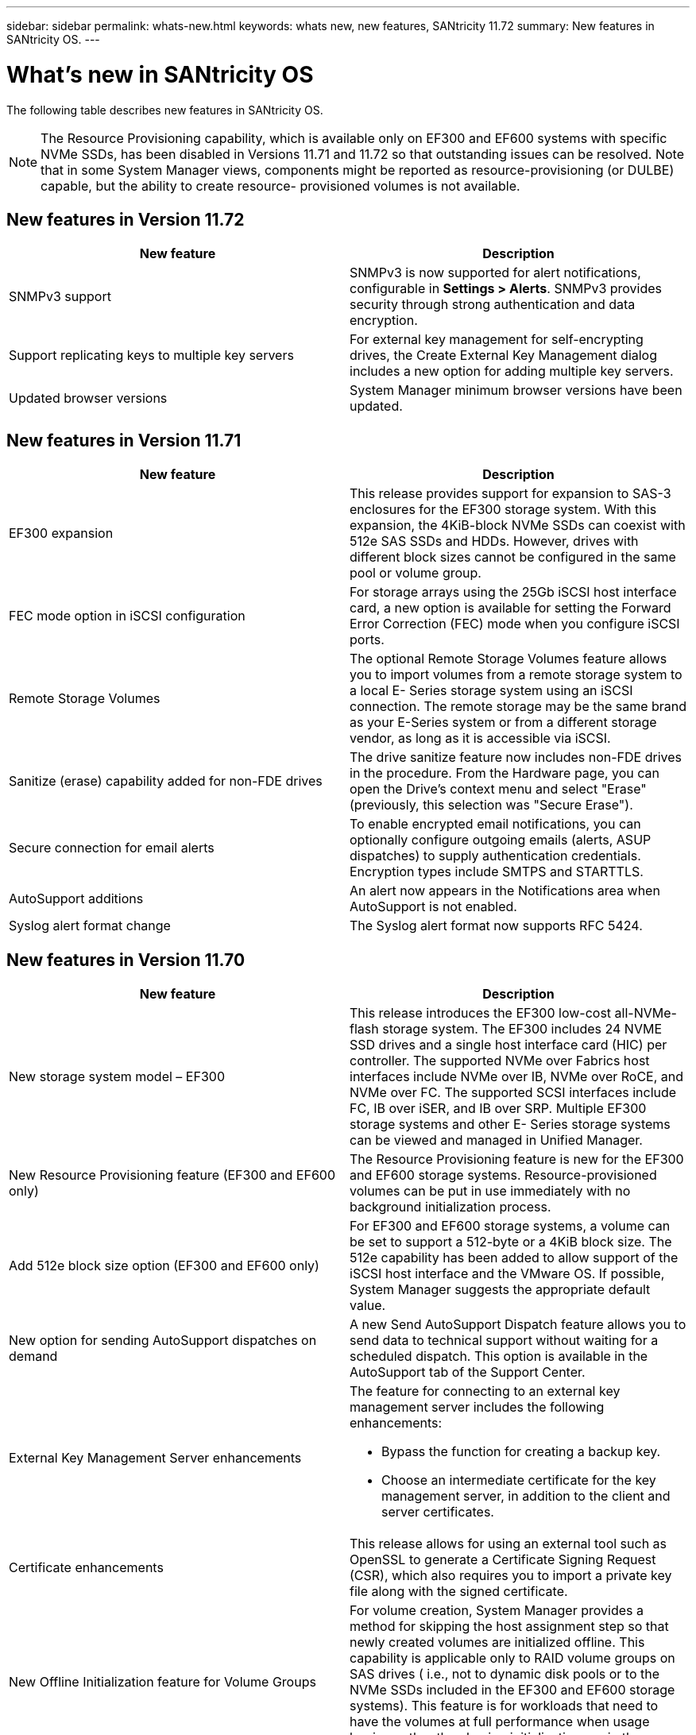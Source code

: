 ---
sidebar: sidebar
permalink: whats-new.html
keywords: whats new, new features, SANtricity 11.72
summary: New features in SANtricity OS.
---

= What's new in SANtricity OS

[.lead]
The following table describes new features in SANtricity OS.

NOTE: The Resource Provisioning capability, which is available only on
EF300 and EF600 systems with specific NVMe SSDs, has been disabled in Versions 11.71 and 11.72 so that outstanding issues can be resolved. Note that in some System Manager views, components might be reported as resource-provisioning (or DULBE) capable, but the ability to create
resource- provisioned volumes is not available.

== New features in Version 11.72

[cols=",",options="header",]
|===
|New feature |Description
|SNMPv3 support |SNMPv3 is now supported for alert notifications, configurable in *Settings > Alerts*. SNMPv3 provides security through strong authentication and data encryption.

|Support replicating keys to multiple key servers |For external key management for self-encrypting drives, the Create External Key Management dialog includes a new option for adding multiple key servers.

|Updated browser versions |System Manager minimum browser versions have been updated.

|===

== New features in Version 11.71

[cols=",",options="header",]
|===
|New feature |Description
|EF300 expansion |This release provides support for expansion to SAS-3
enclosures for the EF300 storage system. With this expansion, the
4KiB-block NVMe SSDs can coexist with 512e SAS SSDs and HDDs. However,
drives with different block sizes cannot be configured in the same pool
or volume group.

|FEC mode option in iSCSI configuration |For storage arrays using the
25Gb iSCSI host interface card, a new option is available for setting
the Forward Error Correction (FEC) mode when you configure iSCSI ports.

|Remote Storage Volumes |The optional Remote Storage Volumes feature
allows you to import volumes from a remote storage system to a local E-
Series storage system using an iSCSI connection. The remote storage may
be the same brand as your E-Series system or from a different storage
vendor, as long as it is accessible via iSCSI.

|Sanitize (erase) capability added for non-FDE drives

|The drive
sanitize feature now includes non-FDE drives in the procedure. From the
Hardware page, you can open the Drive's context menu and select "Erase"
(previously, this selection was "Secure Erase").

|Secure connection for email alerts |To enable encrypted email
notifications, you can optionally configure outgoing emails (alerts,
ASUP dispatches) to supply authentication credentials. Encryption types
include SMTPS and STARTTLS.

|AutoSupport additions |An alert now appears in the Notifications area
when AutoSupport is not enabled.

|Syslog alert format change |The Syslog alert format now supports RFC
5424.
|===

== New features in Version 11.70

[cols=",",options="header",]
|===
a|New feature a|Description

|New storage system model – EF300 a|This release introduces the EF300 low-cost all-NVMe-flash storage system. The EF300 includes 24 NVME SSD drives and a single host interface card (HIC) per controller. The supported NVMe over Fabrics host interfaces include NVMe over IB, NVMe over RoCE, and NVMe over FC. The supported SCSI interfaces include FC, IB over iSER, and IB over SRP. Multiple EF300 storage systems and other
E- Series storage systems can be viewed and managed in Unified Manager.

|New Resource Provisioning feature (EF300 and EF600 only) |The Resource
Provisioning feature is new for the EF300 and EF600 storage systems.
Resource-provisioned volumes can be put in use immediately with no
background initialization process.

|Add 512e block size option (EF300 and EF600 only)

|For EF300 and EF600
storage systems, a volume can be set to support a 512-byte or a 4KiB
block size. The 512e capability has been added to allow support of the
iSCSI host interface and the VMware OS. If possible, System Manager
suggests the appropriate default value.

|New option for sending AutoSupport dispatches on demand |A new Send
AutoSupport Dispatch feature allows you to send data to technical
support without waiting for a scheduled dispatch. This option is
available in the AutoSupport tab of the Support Center.

|External Key Management Server enhancements a|
The feature for connecting to an external key management server includes
the following enhancements:

* Bypass the function for creating a backup key.

* Choose an intermediate certificate for the key management server, in addition to the client and server certificates.

|Certificate enhancements |This release allows for using an external
tool such as OpenSSL to generate a Certificate Signing Request (CSR),
which also requires you to import a private key file along with the
signed certificate.

|New Offline Initialization feature for Volume Groups |For volume
creation, System Manager provides a method for skipping the host
assignment step so that newly created volumes are initialized offline.
This capability is applicable only to RAID volume groups on SAS drives (
i.e., not to dynamic disk pools or to the NVMe SSDs included in the
EF300 and EF600 storage systems). This feature is for workloads that
need to have the volumes at full performance when usage begins, rather
than having initialization run in the background.

|New Collect Configuration Data feature

|This new feature saves RAID configuration data from the controller, which includes all data for volume groups and disk pools (the same information as the CLI command for save storageArray dbmDatabase). This capability has been added to aid technical support and is located in the Diagnostics tab of the
Support Center.

|Change default preservation capacity for disk pools in 12 drive case
|Previously, a 12-drive disk pool was created with enough preservation
(spare) capacity to cover two drives. The default is now changed to
handle a single drive failure to offer a more cost-effective small pool
default.
|===

== New features in Version 11.62

[cols=",",options="header",]
|===
|New feature |Description
|Downloadable CLI |System Manager for the E5700, EF570, E2800, and EF280
arrays now includes the ability to download and install the SANtricity
command line interface (CLI) via a link in the *Settings* > *System* >
*Add-ons* page. This is the https-based version of the CLI (also
referred to as "Secure CLI"). This capability was previously released
with the EF600 array.

|Mirroring configuration changes in System Manager and Unified Manager
|The tasks for configuring synchronous and asynchronous mirrored pairs
have moved from System Manager to Unified Manager. All other tasks for
managing mirrored pairs remain in System Manager.

|New 200Gb-capable HIC (EF600 arrays only) |This release adds a new
200Gb-capable HIC for EF600 storage arrays. Interfaces supported are
NVMe/IB, NVMe/RoCE, and iSER/IB. Additionally, 100Gb SRP/IB is
supported.

|Additional options on 100Gb HIC (EF600 arrays only)

|On the existing 100Gb HIC, iSER/IB and SRP/IB interfaces are now
supported for EF600 storage arrays. (These interfaces are already
supported for EF570 and E5700 arrays.)

|Delete mail server in System Manager |System Manager allowed a mail
server to be configured, but did not have an easy mechanism to remove
it. With this release, the mail server configuration in System Manager
can now be removed from Alerts, so that alerts are no longer sent to the
email addresses associated with this mail server.

|Optimization capacity adjustments for pools and volume groups (SSD
drives only) in System Manager |For SSD drives, a new optimization
capacity slider is available in System Manager for the Pool settings and
Volume Group settings. The slider enables you to adjust the balance of
available capacity versus SSD write performance and drive wear life.

|New host types in System Manager |When you create new hosts in System
Manager, the presented host options are now organized into three
categories to provide better guidance: Common, Uncommon, and Use only if
directed.
|===

== New features in Version 11.61

[cols=",",options="header",]
|===
|New feature |Description
|Fibre Channel support for the EF600 |This release adds Fibre Channel
host support for the EF600 storage system. This is the first SCSI host
supported by the EF600, which initially released with all NVMe over
Fabrics host protocols. A single controller for the EF600 can be viewed
and managed in System Manager. Multiple EF600 storage systems can be
viewed and managed in Unified Manager.

|Password requirements for admin user |For first-time login in Unified
Manager, you must now enter a password for the administrator user. There
is no longer a default "admin" password.
|===

== New features in Version 11.60

[cols=",",options="header",]
|===
|New feature |Description
|New storage system model – EF600 a|
This release offers a new EF600 all-flash storage system. The EF600
includes NVMe-oF host interfaces and NVMe SSDs.

The EF600 significantly increases throughput and reduces latency. The
supported host interfaces include NVMe over IB, NVMe over RoCE, and NVMe
over FC, which can be configured in System Manager. Multiple EF600
storage systems can be viewed and managed in Unified Manager.

|Downloadable CLI |System Manager now includes the ability to download
and install the SANtricity command line interface (CLI) via a link in
the *Settings* > *System* > *Add-ons* page. This is the https- based
version of the CLI. The legacy SANtricity Storage Manager package
continues to include the CLI as well.
|===

== New features in Version 11.53

This version includes only minor enhancements and fixes.

== New features in Version 11.52

[cols=",",options="header",]
|===
|New feature |Description
|NVMe over FC host interface |An NVMe over Fibre Channel host connection
can now be ordered for EF570 or E5700 E-Series controllers, in addition
to the existing support for NVMe over RoCE and NVMe over InfiniBand.
System Manager includes statistics for this new connection type in
*Settings* > *System* under "NVMe over Fibre Channel details."
|===

== New features in Version 11.51

This version includes only minor enhancements and fixes.

== New features in Version 11.50

[cols=",",options="header",]
|===
|New feature |Description
|NVMe over RoCE interface a|
An NVMe over RoCE host connection can now be ordered for EF570 or E5700
E-Series controllers. System Manager includes new functions for
configuring the network connection to the host (available from the
Hardware page or from *Settings* > *System*), and functions for viewing data about the NVMe over RoCE connections to the storage array (available from *Support* > *Support Center* or from *Settings* > *System*).

|Manual drive selection for volume groups |In addition to convenient
automatic selection, a new option is available for selecting individual
drives when you create a volume group. In general, automatic drive
selection is recommended, but the individual drive selection option is
available for environments with special drive location requirements.

|SANtricity Unified Manager

|Unified Manager is a separately installed,
browser-based application that discovers and manages E2800 series
controllers and E5700 series controllers. While this new application is
not a new feature of System Manager, it does provide a new browser-based
enterprise framework from which System Manager can be launched for
discovered storage arrays. The new Unified Manager can be downloaded
from the Support software downloads area.
|===
